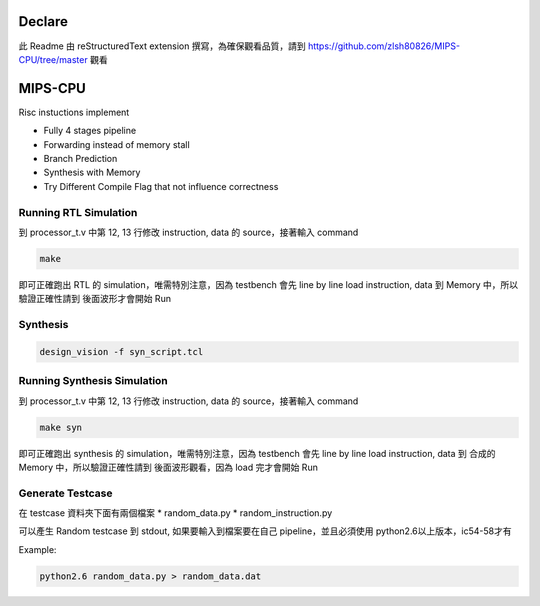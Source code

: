 Declare
==========

此 Readme 由 reStructuredText extension 撰寫，為確保觀看品質，請到 https://github.com/zlsh80826/MIPS-CPU/tree/master 觀看

MIPS-CPU
==========

Risc instuctions implement

* Fully 4 stages pipeline
* Forwarding instead of memory stall
* Branch Prediction
* Synthesis with Memory
* Try Different Compile Flag that not influence correctness

Running RTL Simulation
-------------------------

到 processor_t.v 中第 12, 13 行修改 instruction, data 的 source，接著輸入 command

.. code-block:: bash
  
  make
  
即可正確跑出 RTL 的 simulation，唯需特別注意，因為 testbench 會先 line by line load instruction, data 到 Memory 中，所以驗證正確性請到
後面波形才會開始 Run

Synthesis
-----------

.. code-block:: bash

  design_vision -f syn_script.tcl

Running Synthesis Simulation
------------------------------

到 processor_t.v 中第 12, 13 行修改 instruction, data 的 source，接著輸入 command

.. code-block:: bash
  
  make syn
  
即可正確跑出 synthesis 的 simulation，唯需特別注意，因為 testbench 會先 line by line load instruction, data 到 合成的 Memory 中，所以驗證正確性請到
後面波形觀看，因為 load 完才會開始 Run

Generate Testcase
------------------

在 testcase 資料夾下面有兩個檔案 
* random_data.py
* random_instruction.py

可以產生 Random testcase 到 stdout, 如果要輸入到檔案要在自己 pipeline，並且必須使用 python2.6以上版本，ic54-58才有

Example:

.. code-block:: bash

  python2.6 random_data.py > random_data.dat
